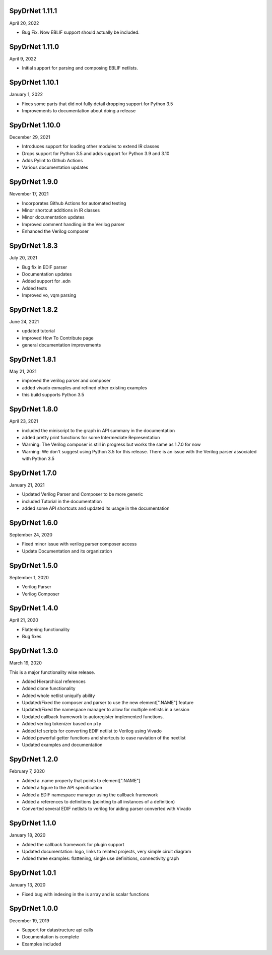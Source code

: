 SpyDrNet 1.11.1
---------------
April 20, 2022

* Bug Fix. Now EBLIF support should actually be included.

SpyDrNet 1.11.0
---------------
April 9, 2022

* Initial support for parsing and composing EBLIF netlists.

SpyDrNet 1.10.1
----------------
January 1, 2022

* Fixes some parts that did not fully detail dropping support for Python 3.5
* Improvements to documentation about doing a release

SpyDrNet 1.10.0
---------------
December 29, 2021

* Introduces support for loading other modules to extend IR classes
* Drops support for Python 3.5 and adds support for Python 3.9 and 3.10
* Adds Pylint to Github Actions
* Various documentation updates

SpyDrNet 1.9.0
---------------
November 17, 2021

* Incorporates Github Actions for automated testing
* Minor shortcut additions in IR classes
* Minor documentation updates
* Improved comment handling in the Verilog parser
* Enhanced the Verilog composer

SpyDrNet 1.8.3
--------------
July 20, 2021

* Bug fix in EDIF parser
* Documentation updates
* Added support for .edn
* Added tests
* Improved vo, vqm parsing

SpyDrNet 1.8.2
--------------
June 24, 2021

* updated tutorial 
* improved How To Contribute page
* general documentation improvements

SpyDrNet 1.8.1
--------------
May 21, 2021

* improved the verilog parser and composer
* added vivado exmaples and refined other existing examples
* this build supports Python 3.5
  

SpyDrNet 1.8.0
--------------
April 23, 2021

* included the miniscript to the graph in API summary in the documentation
* added pretty print functions for some Intermediate Representation
* Warning: The Verilog composer is still in progress but works the same as 1.7.0 for now
* Warning: We don't suggest using Python 3.5 for this release. There is an issue with the Verilog parser associated with Python 3.5
  
SpyDrNet 1.7.0
--------------
January 21, 2021

* Updated Verilog Parser and Composer to be more generic
* included Tutorial in the documentation
* added some API shortcuts and updated its usage in the documentation

SpyDrNet 1.6.0
--------------
September 24, 2020

* Fixed minor issue with verilog parser composer access
* Update Documentation and its organization

SpyDrNet 1.5.0
--------------
September 1, 2020

* Verilog Parser
* Verilog Composer

SpyDrNet 1.4.0
--------------
April 21, 2020

* Flattening functionality
* Bug fixes

SpyDrNet 1.3.0
--------------
March 19, 2020

This is a major functionality wise release.

* Added Hierarchical references
* Added clone functionality
* Added whole netlist uniquify ability
* Updated/Fixed the composer and parser to use the new element[".NAME"] feature
* Updated/Fixed the namespace manager to allow for multiple netlists in a session
* Updated callback framework to autoregister implemented functions.
* Added verilog tokenizer based on ``ply``
* Added tcl scripts for converting EDIF netlist to Verilog using Vivado
* Added powerful getter functions and shortcuts to ease naviation of the nextlist
* Updated examples and documentation

SpyDrNet 1.2.0
--------------
February 7, 2020

* Added a .name property that points to element[".NAME"]
* Added a figure to the API specification
* Added a EDIF namespace manager using the callback framework
* Added a references to definitions (pointing to all instances of a definition)
* Converted several EDIF netlists to verilog for aiding parser converted with Vivado

SpyDrNet 1.1.0
--------------
January 18, 2020

* Added the callback framework for plugin support
* Updated documentation: logo, links to related projects, very simple ciruit diagram
* Added three examples: flattening, single use definitions, connectivity graph

SpyDrNet 1.0.1
--------------
January 13, 2020

* Fixed bug with indexing in the is array and is scalar functions

SpyDrNet 1.0.0
--------------
December 19, 2019

* Support for datastructure api calls
* Documentation is complete
* Examples included
